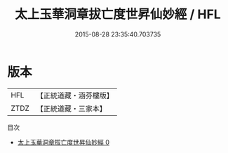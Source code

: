 #+TITLE: 太上玉華洞章拔亡度世昇仙妙經 / HFL

#+DATE: 2015-08-28 23:35:40.703735
* 版本
 |       HFL|【正統道藏・涵芬樓版】|
 |      ZTDZ|【正統道藏・三家本】|
目次
 - [[file:KR5a0077_000.txt][太上玉華洞章拔亡度世昇仙妙經 0]]
